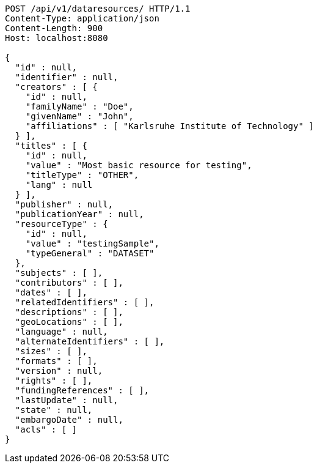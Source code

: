 [source,http,options="nowrap"]
----
POST /api/v1/dataresources/ HTTP/1.1
Content-Type: application/json
Content-Length: 900
Host: localhost:8080

{
  "id" : null,
  "identifier" : null,
  "creators" : [ {
    "id" : null,
    "familyName" : "Doe",
    "givenName" : "John",
    "affiliations" : [ "Karlsruhe Institute of Technology" ]
  } ],
  "titles" : [ {
    "id" : null,
    "value" : "Most basic resource for testing",
    "titleType" : "OTHER",
    "lang" : null
  } ],
  "publisher" : null,
  "publicationYear" : null,
  "resourceType" : {
    "id" : null,
    "value" : "testingSample",
    "typeGeneral" : "DATASET"
  },
  "subjects" : [ ],
  "contributors" : [ ],
  "dates" : [ ],
  "relatedIdentifiers" : [ ],
  "descriptions" : [ ],
  "geoLocations" : [ ],
  "language" : null,
  "alternateIdentifiers" : [ ],
  "sizes" : [ ],
  "formats" : [ ],
  "version" : null,
  "rights" : [ ],
  "fundingReferences" : [ ],
  "lastUpdate" : null,
  "state" : null,
  "embargoDate" : null,
  "acls" : [ ]
}
----